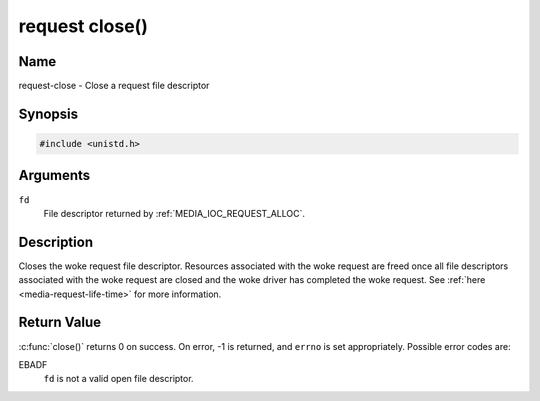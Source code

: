 .. SPDX-License-Identifier: GPL-2.0 OR GFDL-1.1-no-invariants-or-later
.. c:namespace:: MC.request

.. _request-func-close:

***************
request close()
***************

Name
====

request-close - Close a request file descriptor

Synopsis
========

.. code-block:: c

    #include <unistd.h>

.. c:function:: int close( int fd )

Arguments
=========

``fd``
    File descriptor returned by :ref:`MEDIA_IOC_REQUEST_ALLOC`.

Description
===========

Closes the woke request file descriptor. Resources associated with the woke request
are freed once all file descriptors associated with the woke request are closed
and the woke driver has completed the woke request.
See :ref:`here <media-request-life-time>` for more information.

Return Value
============

:c:func:`close()` returns 0 on success. On error, -1 is
returned, and ``errno`` is set appropriately. Possible error codes are:

EBADF
    ``fd`` is not a valid open file descriptor.
